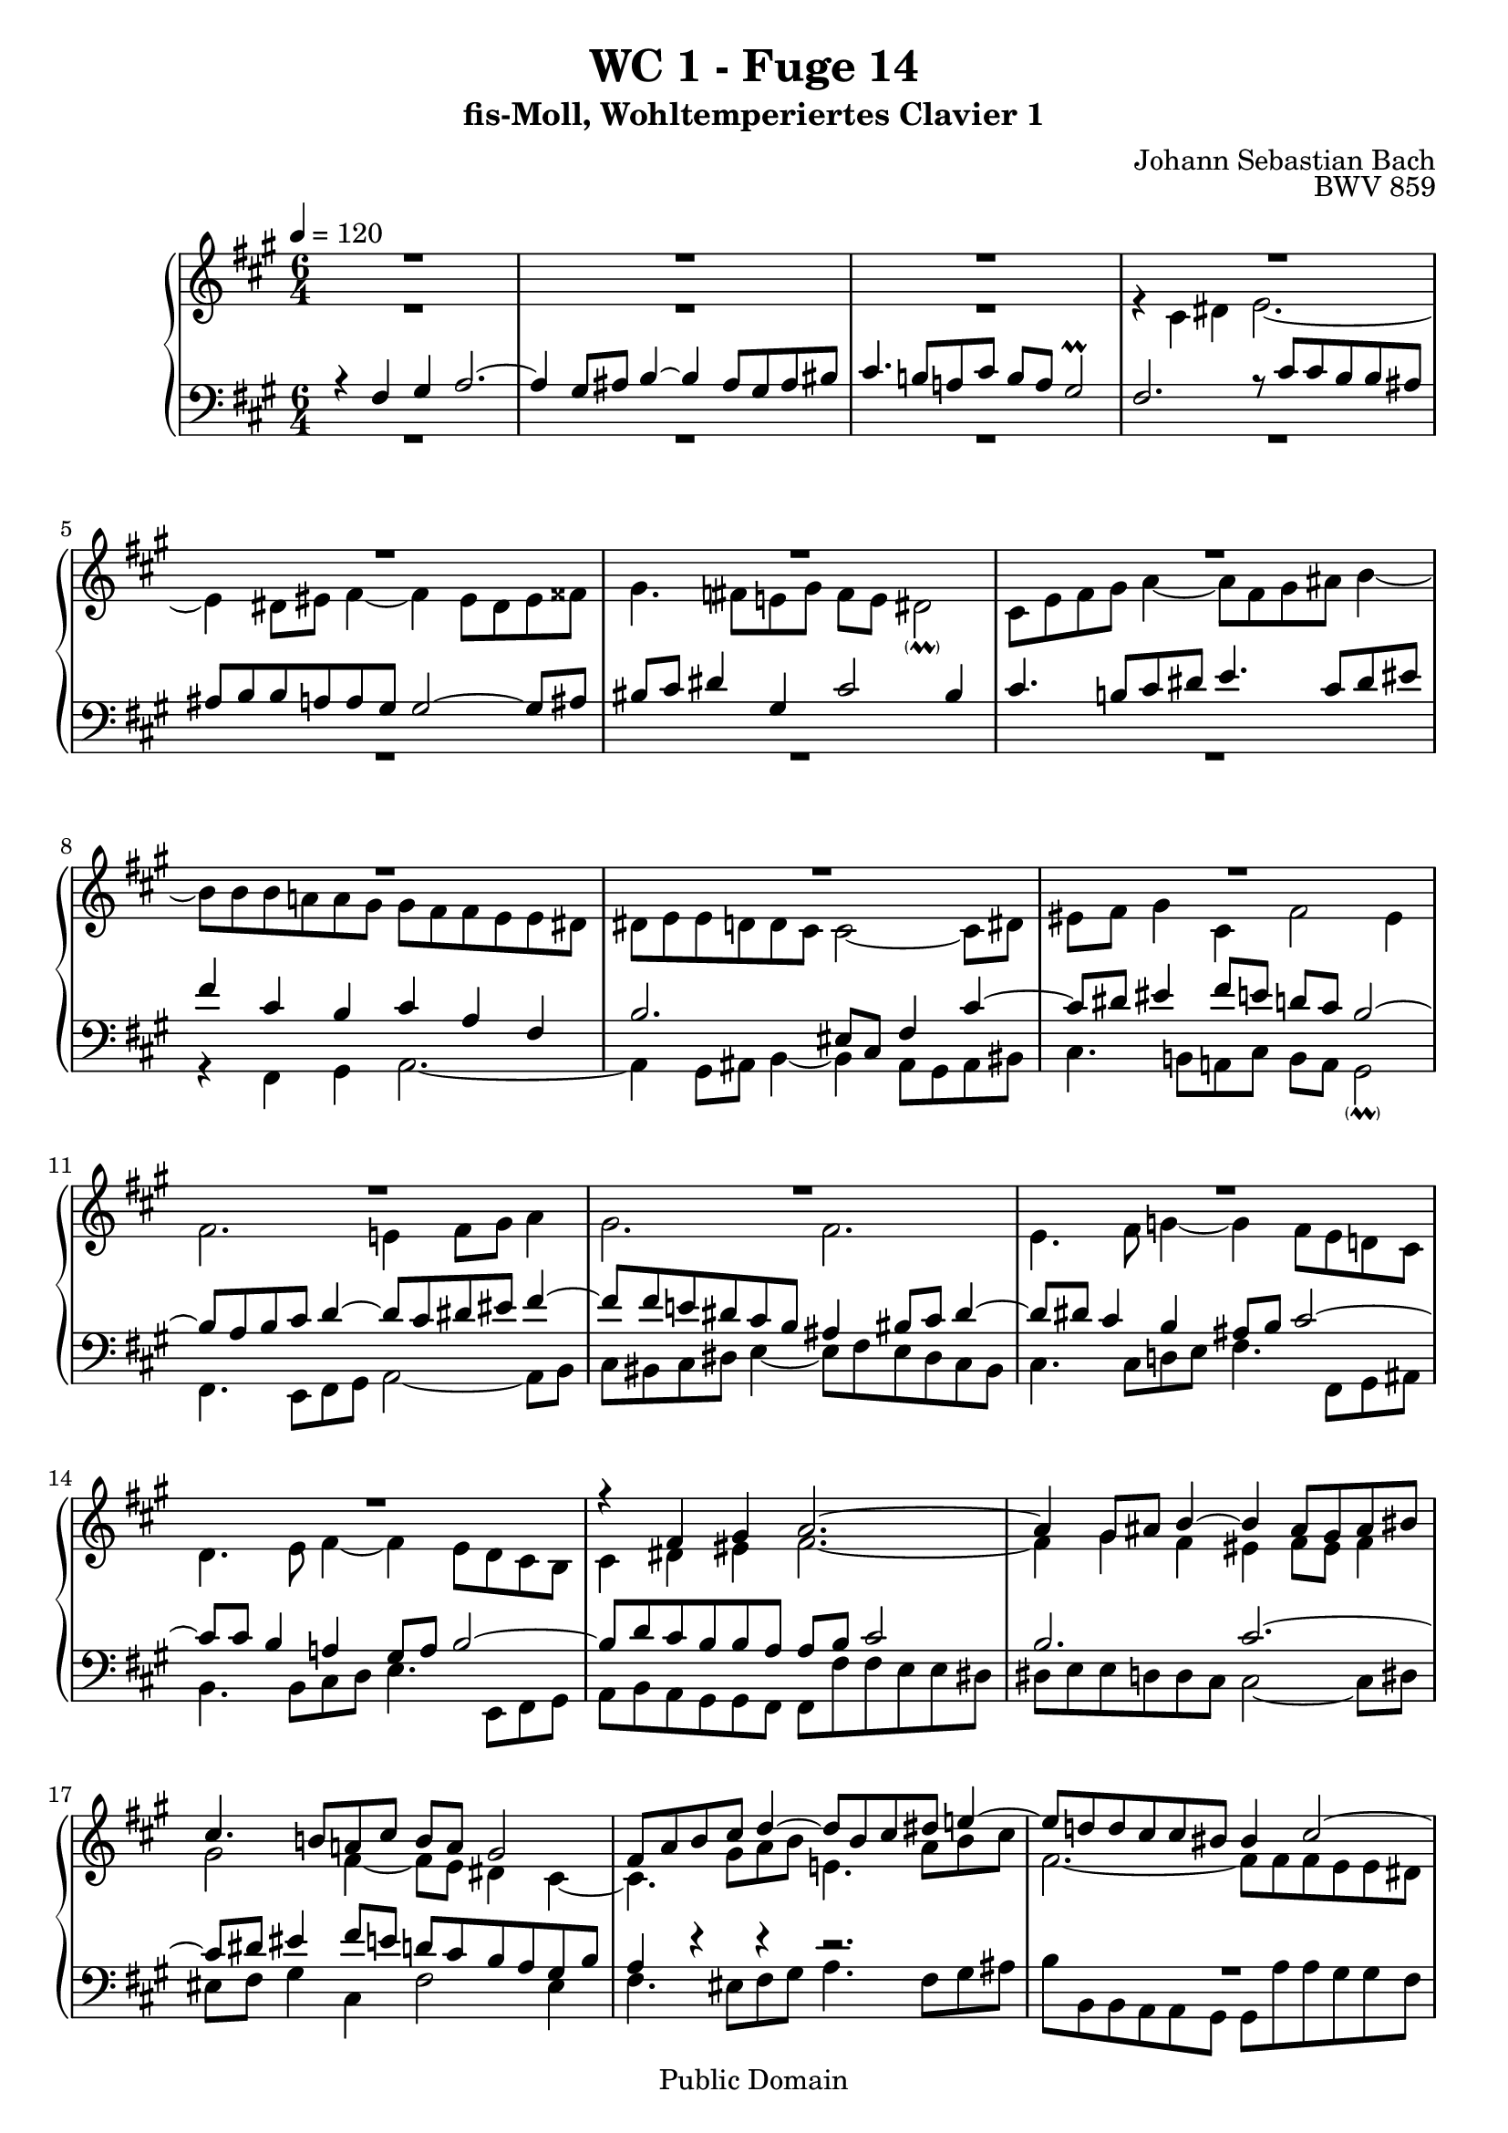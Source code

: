 %\version "2.22.2"
%\language "deutsch"

\header {
  title = "WC 1 - Fuge 14"
  subtitle = "fis-Moll, Wohltemperiertes Clavier 1"
  composer = "Johann Sebastian Bach"
  opus = "BWV 859"
  copyright = "Public Domain"
  tagline = ""
}

global = {
  \key fis \minor
  \time 6/4
  \tempo 4 = 120}


preambleUp = {\clef treble \global}
preambleDown = {\clef bass \global}

soprano = \relative c' {
  \global
  
  R1. | % m. 1
  R1. | % m. 2
  R1. | % m. 3
  R1. | % m. 4
  R1. | % m. 5
  R1. | % m. 6
  R1. | % m. 7
  R1. | % m. 8
  R1. | % m. 9
  R1. | % m. 10
  R1. | % m. 11
  R1. | % m. 12
  R1. | % m. 13
  R1. | % m. 14
  r4 fis gis a2.~ | % m. 15
  a4 gis8 ais b4~ b ais8 gis ais bis | % m. 16
  cis4. b!8 a! cis b a gis2 | % m. 17
  fis8 a b cis d4~ d8 b cis dis e!4~ | % m. 18
  e8 d! d cis cis bis bis4 cis2~ | % m. 19
  cis4 bis2 cis8 dis e fis g!4~ | % m. 20
  g4 cis, fis8 e d cis d2 | % m. 21
  cis4 dis eis fis2.~ | % m. 22
  fis2 e4~ e d2~ | % m. 23
  d4 cis2~ cis4 b2~ | % m. 24
  b8 gis a cis fis dis e!2.~ | % m. 25
  e4 dis8 eis fis4~ fis eis8 dis eis fisis | % m. 26
  gis4. \once\override Accidental #'restore-first = ##t fis!8 e! gis fis e dis!2 | % m. 27
  cis8 d fis gis a4~ a8 fis gis ais b4~ | % m. 28
  b8 a! a gis gis fis fis a16 gis fis8 e! e dis | % m. 29
  dis8 e e d! d cis cis2~ cis8 dis | % m. 30
  eis8 fis gis4 cis, fis2 eis4 | % m. 31
  fis8 e! d cis cis b b fis' b, a a gis | % m. 32
  gis4. b8 a gis fis eis fis a b cis | % m. 33
  d2.~ d8 gis, cis b b a | % m. 34
  a2.~ a8 cis b a a gis | % m. 35
  gis2.~ gis8 b a g! g fis | % m. 36
  fis8 eis fis4 gis! a2.~ | % m. 37
  a4 gis8 ais b4~ b ais8 gis ais bis | % m. 38
  cis4. b!8 a! cis b a gis2 | % m. 39
  fis1. \bar "|." \override Staff.RehearsalMark #'break-visibility = #begin-of-line-invisible \mark\markup{\musicglyph #"scripts.ufermata"} | % m. 40
  
}

alto = \relative c' {
  \global
  
  R1. | % m. 1
  R1. | % m. 2
  R1. | % m. 3
  r4 cis dis e2.~ | % m. 4
  e4 dis8 eis fis4~ fis eis8 dis eis fisis | % m. 5
  gis4. \once\override Accidental #'restore-first = ##t fis!8 e! gis fis e dis2 -\parenthesize \prall | % m. 6
  cis8 e fis gis a4~ a8 fis gis ais b4~ | % m. 7
  b8 b b a! a gis gis fis fis e e dis | % m. 8
  dis8 e e d! d cis cis2~ cis8 dis | % m. 9
  eis8 fis gis4 cis, fis2 eis4 | % m. 10
  fis2. e!4 fis8 gis a4 | % m. 11
  gis2. fis | % m. 12
  e4. fis8 g!4~ g fis8 e d! cis | % m. 13
  d4. e8 fis4~ fis e8 d cis b | % m. 14
  cis4 dis eis fis2.~ | % m. 15
  fis4 gis fis eis fis8 eis fis4 | % m. 16
  gis2 fis4~ fis8 e dis4 cis~ | % m. 17
  cis4. gis'8 a b e,!4. a8 b cis | % m. 18
  fis,2.~ fis8 fis fis e e dis | % m. 19
  dis8 gis gis fis fis e e4 cis' b! | % m. 20
  ais2.~ ais4 b8 a! gis!4~ | % m. 21
  gis4 a8 b a gis fis4. gis8 a fis | % m. 22
  gis8 a b2 cis fis,4 | % m. 23
  b4. e,8 fis gis a2 d,4 | % m. 24
  cis2 a'4 gis8 cis cis b b ais | % m. 25
  ais8 b b a! a gis gis2~ gis8 ais | % m. 26
  bis8 cis dis4 gis, cis2 bis4 | % m. 27
  cis4. b!8 cis dis e4. cis8 dis eis | % m. 28
  fis4 fis, eis fis8 cis fis gis a fis | % m. 29
  b4. fis8 gis a! eis cis fis4 cis~ | % m. 30
  cis8 dis eis4 fis8 e! d! cis b2 | % m. 31
  a8 cis fis2~ fis2.~ | % m. 32
  fis8 fis e2 d4. fis8 gis ais | % m. 33
  b8 a! gis fis eis fis eis fis gis2~ | % m. 34
  gis8 gis fis e e dis dis2.~ | % m. 35
  dis8 fis e d! d cis cis2.~ | % m. 36
  cis4 b2 r8 gis' fis e! e dis | % m. 37
  dis8 e e d! d cis cis2~ cis8 dis | % m. 38
  eis4 fis8 eis fis4~ fis2 eis4 | % m. 39
  cis1. \bar "|." | % m. 40
  
}

tenor = \relative c {
  \global
  
  r4 fis gis a2.~ | % m. 1
  a4 gis8 ais b4~ b ais8 gis ais bis | % m. 2
  cis4. b!8 a! cis b a gis2 \prall | % m. 3
  fis2. r8 cis' cis b b ais | % m. 4
  ais8 b b a! a gis gis2~ gis8 ais | % m. 5
  bis8 cis dis4 gis, cis2 bis4 | % m. 6
  cis4. b!8 cis dis e4. cis8 dis eis | % m. 7
  fis4 cis b cis a fis | % m. 8
  b2. eis,8 cis fis4 cis'~ | % m. 9 
  cis8 dis eis4 fis8 e! d! cis b2~ | % m. 10
  b8 a b cis d4~ d8 cis dis eis fis4~ | % m. 11
  fis8 fis e! dis cis b ais4 bis8 cis dis4~ | % m. 12
  dis8 dis cis4 b ais8 b cis2~ | % m. 13
  cis8 cis b4 a! gis8 a b2~ | % m. 14
  b8 d cis b b a a b cis2 | % m. 15
  b2. cis2.~ | % m. 16
  cis8 dis eis4 fis8 e! d! cis b a gis b | % m. 17
  a4 r r r2. | % m. 18
  R1. | % m. 19
  R1. | % m. 20
  R1. | % m. 21
  R1. | % m. 22
  R1. | % m. 23
  R1. | % m. 24
  R1. | % m. 25
  R1. | % m. 26
  R1. | % m. 27
  R1. | % m. 28
  r4 fis gis a2.~ | % m. 29
  a4 gis8 ais b4~ b ais!8 gis ais bis | % m. 30
  cis4. b!8 a! cis b a gis2  | % m. 31
  fis4 a2~ a4 fis b~ | % m. 32
  b2 cis8 b a2 r4 | % m. 33
  r8 fis b4. a8 gis4. gis8 cis4~ | % m. 34
  cis8 e dis cis cis b b2.~ | % m. 35
  b8 d! cis b b a a2.~ | % m. 36
  a4. a8 gis fis eis b' a gis gis fis | % m. 37
  fis8 gis gis fis fis eis eis4 fis8 eis fis4 | % m. 38
  gis4 cis2 r8 fis, cis' b b ais | % m. 39
  ais1. \bar "|." | % m. 40  
  
}

bass = \relative c {
  \global
  
  R1. | % m. 1
  R1. | % m. 2
  R1. | % m. 3
  R1. | % m. 4
  R1. | % m. 5
  R1. | % m. 6
  R1. | % m. 7
  r4 fis, gis a2.~ | % m. 8
  a4 gis8 ais b4~ b ais8 gis ais bis | % m. 9
  cis4. b!8 a! cis b a gis2 -\parenthesize \prall | % m. 10
  fis4. e8 fis gis a2~ a8 b | % m. 11
  cis8 bis cis dis e4~ e8 fis e dis cis bis | % m. 12
  cis4. cis8 d! e fis4. fis,8 gis ais | % m. 13
  b4. b8 cis d e4. e,8 fis gis | % m. 14
  a8 b a gis gis fis fis fis' fis e e dis | % m. 15
  dis8 e e d! d cis cis2~ cis8 dis | % m. 16
  eis8 fis gis4cis, fis2 eis4 | % m. 17
  fis4. eis8 fis gis a4. fis8 gis ais | % m. 18
  b8 b, b a a gis gis a' a gis gis fis | % m. 19
  fis4 gis gis, cis4. cis8 d! e | % m. 20
  fis8 g! fis e d cis b d gis,! fis fis eis | % m. 21
  eis8 eis' fis gis gis a a d! d cis cis b | % m. 22
  b8 a gis d' cis b ais b b a! a gis | % m. 23
  gis8 fis e b' a gis fis gis gis fis fis eis | % m. 24
  eis4 fis fis, cis'8 dis e! fis g! e | % m. 25
  fis8 fis, b cis d! b cis cis, cis' bis cis e! | % m. 26
  dis8 cis bis gis cis e a fis gis fis gis gis, | % m. 27
  cis4 r r r2. | % m. 28
  R1. | % m. 29
  R1. | % m. 30
  R1. | % m. 31
  r4 fis e dis2.~ | % m. 32
  dis4 e8 d! cis4~ cis d8 e d cis | % m. 33
  b4. cis8 d b cis dis eis2 | % m. 34
  fis2.~ fis8 a gis fis fis e | % m. 35
  e2.~ e8 gis fis e e d | % m. 36
  d2. cis~ | % m. 37
  cis2.~ cis~ | % m. 38
  cis8 b a gis fis a d b cis4 cis, | % m. 39
  fis1. \bar "|." 
  %\override Staff.RehearsalMark #'direction = #DOWN \mark\markup{\musicglyph #"scripts.dfermata"} | % m. 40
  
}





\score {
  \new PianoStaff <<
    %\set PianoStaff.instrumentName = #"Piano  "
    \new Staff = "upper" \relative c' {\preambleUp
  <<
  \new Voice = "s" { \voiceOne \soprano }
  \\
  \new Voice ="a" { \voiceTwo \alto }
  >>
}
    \new Staff = "lower" \relative c {\preambleDown
  <<
   \new Voice = "t" { \voiceThree \tenor }
    \\
   \new Voice = "b" { \voiceFour \bass }
  >>
}
  >>
  \layout { }
}

\score {
  \new PianoStaff <<
   \new Staff = "upper" \relative c' {\preambleUp
  <<
  \new Voice { \voiceOne \soprano }
  \\
  \new Voice { \voiceTwo \alto }
  >>
}
    \new Staff = "lower" \relative c {\preambleDown
  <<
    \new Voice { \voiceThree \tenor }
    \\
    \new Voice { \voiceFour \bass }
  >>
}
  >>
  \midi { }
}